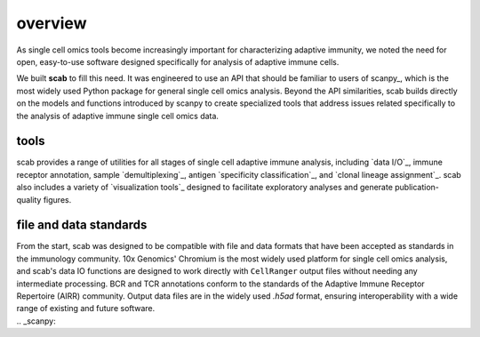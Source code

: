 overview
========

As single cell omics tools become increasingly important for 
characterizing adaptive immunity, we noted the need for open, 
easy-to-use software designed specifically for analysis of 
adaptive immune cells.  

We built **scab** to fill this need. It was engineered to use an 
API that should be familiar to users of scanpy_, which is the 
most widely used Python package for general single cell omics 
analysis. Beyond the API similarities, scab builds directly 
on the models and functions introduced by scanpy to create 
specialized tools that address issues related specifically 
to the analysis of adaptive immune single cell omics data.  


tools
---------

scab provides a range of utilities for all stages of single cell 
adaptive immune analysis, including `data I/O`_, immune receptor 
annotation, sample `demultiplexing`_, antigen `specificity classification`_, 
and `clonal lineage assignment`_. scab also includes 
a variety of `visualization tools`_ designed to facilitate exploratory 
analyses and generate publication-quality figures.  


file and data standards
------------------------

From the start, scab was designed to be compatible with file and 
data formats that have been accepted as standards in the immunology 
community. 10x Genomics' Chromium is the most widely used platform 
for single cell omics analysis, and scab's data IO functions are 
designed to work directly with ``CellRanger`` output files without 
needing any intermediate processing. BCR and TCR annotations 
conform to the standards of the Adaptive Immune Receptor Repertoire 
(AIRR) community. Output data files are in the widely used `.h5ad` 
format, ensuring interoperability with a wide range of existing 
and future software.


.. _scanpy: 
.. _data I/O: io_

.. _visualization tools: pl_

